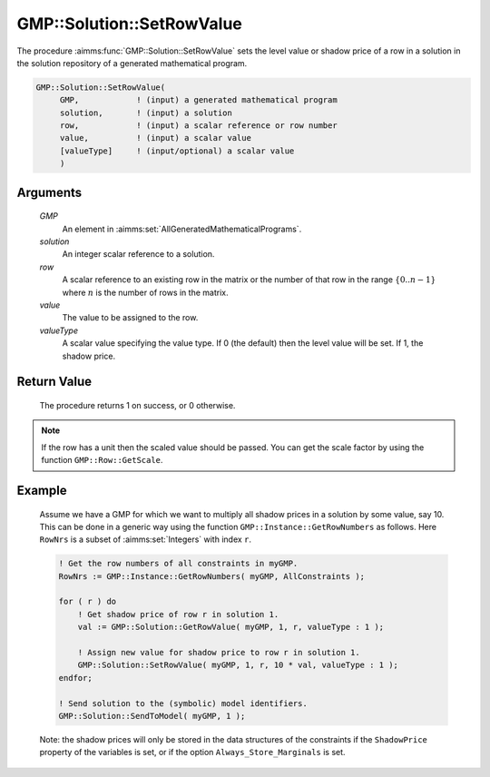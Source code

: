 .. aimms:procedure:: GMP::Solution::SetRowValue(GMP, solution, row, value, valueType)

.. _GMP::Solution::SetRowValue:

GMP::Solution::SetRowValue
==========================

The procedure :aimms:func:`GMP::Solution::SetRowValue` sets the level value or
shadow price of a row in a solution in the solution repository of a
generated mathematical program.

.. code-block:: aimms

    GMP::Solution::SetRowValue(
         GMP,            ! (input) a generated mathematical program
         solution,       ! (input) a solution
         row,            ! (input) a scalar reference or row number
         value,          ! (input) a scalar value
         [valueType]     ! (input/optional) a scalar value
         )

Arguments
---------

    *GMP*
        An element in :aimms:set:`AllGeneratedMathematicalPrograms`.

    *solution*
        An integer scalar reference to a solution.

    *row*
        A scalar reference to an existing row in the matrix or the number of
        that row in the range :math:`\{ 0 .. n-1 \}` where :math:`n` is the
        number of rows in the matrix.

    *value*
        The value to be assigned to the row.

    *valueType*
        A scalar value specifying the value type. If 0 (the default) then the
        level value will be set. If 1, the shadow price.

Return Value
------------

    The procedure returns 1 on success, or 0 otherwise.

.. note::

    If the row has a unit then the scaled value should be passed. You can
    get the scale factor by using the function ``GMP::Row::GetScale``.

Example
-------

    Assume we have a GMP for which we want to multiply all shadow prices in
    a solution by some value, say 10. This can be done in a generic way
    using the function ``GMP::Instance::GetRowNumbers`` as follows. Here
    ``RowNrs`` is a subset of :aimms:set:`Integers` with index ``r``. 

    .. code-block:: aimms

               ! Get the row numbers of all constraints in myGMP.
               RowNrs := GMP::Instance::GetRowNumbers( myGMP, AllConstraints );

               for ( r ) do
                   ! Get shadow price of row r in solution 1.
                   val := GMP::Solution::GetRowValue( myGMP, 1, r, valueType : 1 );

                   ! Assign new value for shadow price to row r in solution 1.
                   GMP::Solution::SetRowValue( myGMP, 1, r, 10 * val, valueType : 1 );
               endfor;

               ! Send solution to the (symbolic) model identifiers.
               GMP::Solution::SendToModel( myGMP, 1 );

    Note:
    the shadow prices will only be stored in the data structures of the
    constraints if the ``ShadowPrice`` property of the variables is set, or
    if the option ``Always_Store_Marginals`` is set.

.. seealso::

    The routines :aimms:func:`GMP::Instance::Generate`, :aimms:func:`GMP::Instance::GetRowNumbers`, :aimms:func:`GMP::Row::GetScale`, :aimms:func:`GMP::Solution::GetRowValue`, :aimms:func:`GMP::Solution::SendToModel` and
    :aimms:func:`GMP::Solution::SetColumnValue`.

